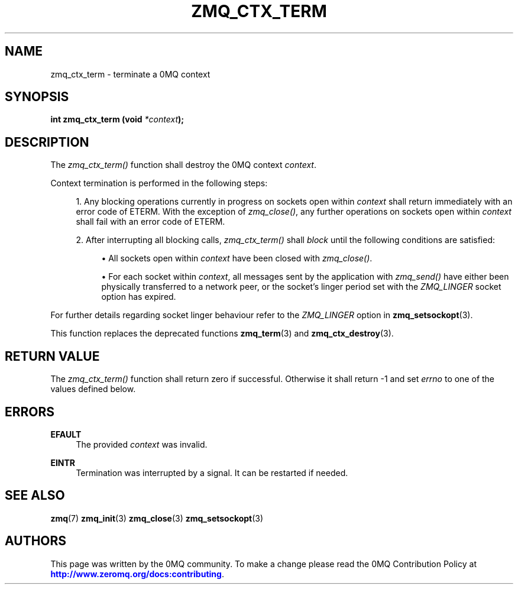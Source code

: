 '\" t
.\"     Title: zmq_ctx_term
.\"    Author: [see the "AUTHORS" section]
.\" Generator: DocBook XSL Stylesheets v1.78.1 <http://docbook.sf.net/>
.\"      Date: 07/08/2019
.\"    Manual: 0MQ Manual
.\"    Source: 0MQ 4.3.2
.\"  Language: English
.\"
.TH "ZMQ_CTX_TERM" "3" "07/08/2019" "0MQ 4\&.3\&.2" "0MQ Manual"
.\" -----------------------------------------------------------------
.\" * Define some portability stuff
.\" -----------------------------------------------------------------
.\" ~~~~~~~~~~~~~~~~~~~~~~~~~~~~~~~~~~~~~~~~~~~~~~~~~~~~~~~~~~~~~~~~~
.\" http://bugs.debian.org/507673
.\" http://lists.gnu.org/archive/html/groff/2009-02/msg00013.html
.\" ~~~~~~~~~~~~~~~~~~~~~~~~~~~~~~~~~~~~~~~~~~~~~~~~~~~~~~~~~~~~~~~~~
.ie \n(.g .ds Aq \(aq
.el       .ds Aq '
.\" -----------------------------------------------------------------
.\" * set default formatting
.\" -----------------------------------------------------------------
.\" disable hyphenation
.nh
.\" disable justification (adjust text to left margin only)
.ad l
.\" -----------------------------------------------------------------
.\" * MAIN CONTENT STARTS HERE *
.\" -----------------------------------------------------------------
.SH "NAME"
zmq_ctx_term \- terminate a 0MQ context
.SH "SYNOPSIS"
.sp
\fBint zmq_ctx_term (void \fR\fB\fI*context\fR\fR\fB);\fR
.SH "DESCRIPTION"
.sp
The \fIzmq_ctx_term()\fR function shall destroy the 0MQ context \fIcontext\fR\&.
.sp
Context termination is performed in the following steps:
.sp
.RS 4
.ie n \{\
\h'-04' 1.\h'+01'\c
.\}
.el \{\
.sp -1
.IP "  1." 4.2
.\}
Any blocking operations currently in progress on sockets open within
\fIcontext\fR
shall return immediately with an error code of ETERM\&. With the exception of
\fIzmq_close()\fR, any further operations on sockets open within
\fIcontext\fR
shall fail with an error code of ETERM\&.
.RE
.sp
.RS 4
.ie n \{\
\h'-04' 2.\h'+01'\c
.\}
.el \{\
.sp -1
.IP "  2." 4.2
.\}
After interrupting all blocking calls,
\fIzmq_ctx_term()\fR
shall
\fIblock\fR
until the following conditions are satisfied:
.sp
.RS 4
.ie n \{\
\h'-04'\(bu\h'+03'\c
.\}
.el \{\
.sp -1
.IP \(bu 2.3
.\}
All sockets open within
\fIcontext\fR
have been closed with
\fIzmq_close()\fR\&.
.RE
.sp
.RS 4
.ie n \{\
\h'-04'\(bu\h'+03'\c
.\}
.el \{\
.sp -1
.IP \(bu 2.3
.\}
For each socket within
\fIcontext\fR, all messages sent by the application with
\fIzmq_send()\fR
have either been physically transferred to a network peer, or the socket\(cqs linger period set with the
\fIZMQ_LINGER\fR
socket option has expired\&.
.RE
.RE
.sp
For further details regarding socket linger behaviour refer to the \fIZMQ_LINGER\fR option in \fBzmq_setsockopt\fR(3)\&.
.sp
This function replaces the deprecated functions \fBzmq_term\fR(3) and \fBzmq_ctx_destroy\fR(3)\&.
.SH "RETURN VALUE"
.sp
The \fIzmq_ctx_term()\fR function shall return zero if successful\&. Otherwise it shall return \-1 and set \fIerrno\fR to one of the values defined below\&.
.SH "ERRORS"
.PP
\fBEFAULT\fR
.RS 4
The provided
\fIcontext\fR
was invalid\&.
.RE
.PP
\fBEINTR\fR
.RS 4
Termination was interrupted by a signal\&. It can be restarted if needed\&.
.RE
.SH "SEE ALSO"
.sp
\fBzmq\fR(7) \fBzmq_init\fR(3) \fBzmq_close\fR(3) \fBzmq_setsockopt\fR(3)
.SH "AUTHORS"
.sp
This page was written by the 0MQ community\&. To make a change please read the 0MQ Contribution Policy at \m[blue]\fBhttp://www\&.zeromq\&.org/docs:contributing\fR\m[]\&.
